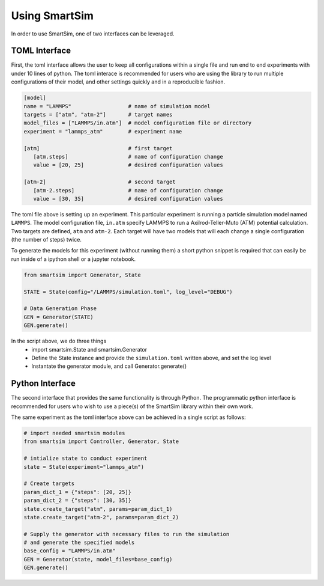 


Using SmartSim
--------------

In order to use SmartSim, one of two interfaces can be leveraged.

TOML Interface
==============
First, the toml interface allows the user to keep all configurations within a
single file and run end to end experiments with under 10 lines of python. The
toml interace is recommended for users who are using the library to run multiple
configurations of their model, and other settings quickly and in a reproducible fashion.

.. code-block:: TOML

  [model]
  name = "LAMMPS"                  # name of simulation model
  targets = ["atm", "atm-2"]       # target names
  model_files = ["LAMMPS/in.atm"]  # model configuration file or directory
  experiment = "lammps_atm"        # experiment name

  [atm]                            # first target
     [atm.steps]                   # name of configuration change
     value = [20, 25]              # desired configuration values

  [atm-2]                          # second target
     [atm-2.steps]                 # name of configuration change
     value = [30, 35]              # desired configuration values


The toml file above is setting up an experiment. This particular experiment is running
a particle simulation model named ``LAMMPS``. The model configuration file, ``in.atm``
specify LAMMPS to run a Axilrod-Teller-Muto (ATM) potential calculation. Two targets
are defined, ``atm`` and ``atm-2``. Each target will have two models that will each
change a single configuration (the number of steps) twice.

To generate the models for this experiment (without running them) a short python snippet
is required that can easily be run inside of a ipython shell or a jupyter notebook.

.. code-block:: python

  from smartsim import Generator, State

  STATE = State(config="/LAMMPS/simulation.toml", log_level="DEBUG")

  # Data Generation Phase
  GEN = Generator(STATE)
  GEN.generate()



In the script above, we do three things
   - import smartsim.State and smartsim.Generator
   - Define the State instance and provide the ``simulation.toml`` written above,
     and set the log level
   - Instantate the generator module, and call Generator.generate()


Python Interface
================

The second interface that provides the same functionality is through Python. The
programmatic python interface is recommended for users who wish to use a piece(s)
of the SmartSim library within their own work.

The same experiment as the toml interface above can be achieved in a single script
as follows:

.. code-block:: python

  # import needed smartsim modules
  from smartsim import Controller, Generator, State

  # intialize state to conduct experiment
  state = State(experiment="lammps_atm")

  # Create targets
  param_dict_1 = {"steps": [20, 25]}
  param_dict_2 = {"steps": [30, 35]}
  state.create_target("atm", params=param_dict_1)
  state.create_target("atm-2", params=param_dict_2)

  # Supply the generator with necessary files to run the simulation
  # and generate the specified models
  base_config = "LAMMPS/in.atm"
  GEN = Generator(state, model_files=base_config)
  GEN.generate()










